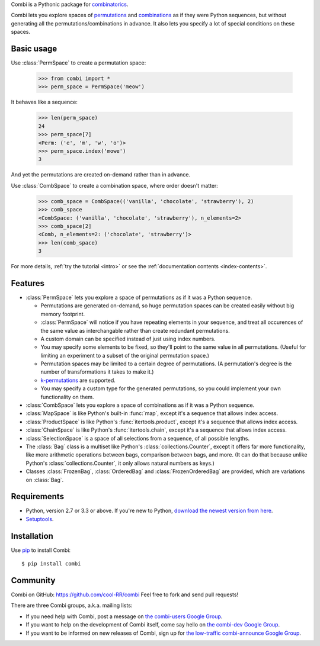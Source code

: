 
Combi is a Pythonic package for `combinatorics`_.

Combi lets you explore spaces of `permutations`_ and `combinations`_ as if they
were Python sequences, but without generating all the permutations/combinations
in advance. It also lets you specify a lot of special conditions on these
spaces. 

Basic usage
===========

Use :class:`PermSpace` to create a permutation space:

  >>> from combi import *
  >>> perm_space = PermSpace('meow')
   
It behaves like a sequence:

   >>> len(perm_space)
   24
   >>> perm_space[7]
   <Perm: ('e', 'm', 'w', 'o')>
   >>> perm_space.index('mowe')
   3
   
And yet the permutations are created on-demand rather than in advance.

Use :class:`CombSpace` to create a combination space, where order doesn't
matter:

   >>> comb_space = CombSpace(('vanilla', 'chocolate', 'strawberry'), 2)
   >>> comb_space
   <CombSpace: ('vanilla', 'chocolate', 'strawberry'), n_elements=2>
   >>> comb_space[2]
   <Comb, n_elements=2: ('chocolate', 'strawberry')>
   >>> len(comb_space)
   3

For more details, :ref:`try the tutorial <intro>` or see the
:ref:`documentation contents <index-contents>`.

.. _index-features:

Features
========

- :class:`PermSpace` lets you explore a space of permutations as if it was a
  Python sequence.
  
  * Permutations are generated on-demand, so huge permutation spaces can be 
    created easily without big memory footprint.
  * :class:`PermSpace` will notice if you have repeating elements in your
    sequence, and treat all occurences of the same value as interchangable 
    rather than create redundant permutations.
  * A custom domain can be specified instead of just using index numbers.
  * You may specify some elements to be fixed, so they'll point to the same
    value in all permutations. (Useful for limiting an experiment to a subset 
    of the original permutation space.)
  * Permutation spaces may be limited to a certain degree of permutations. (A
    permutation's degree is the number of transformations it takes to make it.)
  * `k-permutations`_ are supported.
  * You may specify a custom type for the generated permutations, so you could 
    implement your own functionality on them.
    
- :class:`CombSpace` lets you explore a space of combinations as if it was a
  Python sequence.
  
- :class:`MapSpace` is like Python's built-in :func:`map`, except it's a
  sequence that allows index access.
  
- :class:`ProductSpace` is like Python's :func:`itertools.product`, except
  it's a sequence that allows index access.
  
- :class:`ChainSpace` is like Python's :func:`itertools.chain`, except
  it's a sequence that allows index access.
  
- :class:`SelectionSpace` is a space of all selections from a sequence, of all
  possible lengths.
  
- The :class:`Bag` class is a multiset like Python's 
  :class:`collections.Counter`, except it offers far more functionality, like 
  more arithmetic operations between bags, comparison between bags, and more. 
  (It can do that because unlike Python's :class:`collections.Counter`, 
  it only allows natural numbers as keys.)
  
- Classes :class:`FrozenBag`, :class:`OrderedBag` and 
  :class:`FrozenOrderedBag` are provided, which are variations on :class:`Bag`.


Requirements
============

* Python, version 2.7 or 3.3 or above. If you're new to Python, `download
  the newest version from here <http://python.org/download>`_.
 
* `Setuptools`_.


Installation
============

Use `pip`_ to install Combi::

   $ pip install combi


Community
=========

Combi on GitHub: https://github.com/cool-RR/combi Feel free to fork and send
pull requests!

There are three Combi groups, a.k.a. mailing lists:

- If you need help with Combi, post a message on `the combi-users
  Google Group <https://groups.google.com/forum/#!forum/combi-users>`_.

- If you want to help on the development of Combi itself, come say
  hello on `the combi-dev Google Group
  <https://groups.google.com/forum/#!forum/combi-dev>`_.

- If you want to be informed on new releases of Combi, sign up for
  `the low-traffic combi-announce Google Group
  <https://groups.google.com/forum/#!forum/combi-announce>`_.


.. _mailing list: https://groups.google.com/forum/#!forum/combi-users
.. _combinatorics: https://en.wikipedia.org/wiki/Combinatorics
.. _permutations: https://en.wikipedia.org/wiki/Permutation
.. _k-permutations: https://en.wikipedia.org/wiki/Permutation#k-permutations_of_n
.. _combinations: https://en.wikipedia.org/wiki/Combination
.. _Setuptools: https://pypi.python.org/pypi/setuptools
.. _pip: https://pypi.python.org/pypi/pip

.. * :ref:`genindex`
.. * :ref:`modindex`
